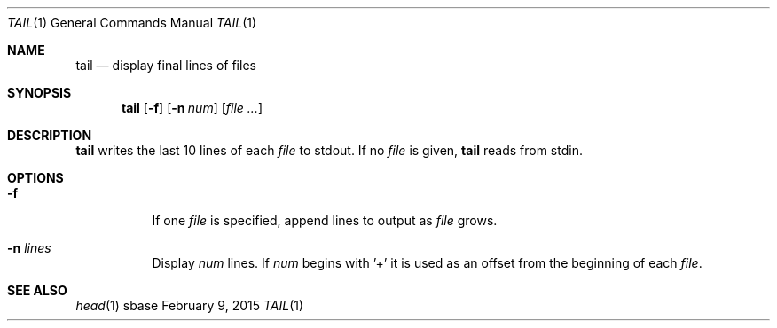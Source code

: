.Dd February 9, 2015
.Dt TAIL 1
.Os sbase
.Sh NAME
.Nm tail
.Nd display final lines of files
.Sh SYNOPSIS
.Nm
.Op Fl f
.Op Fl n Ar num
.Op Ar file ...
.Sh DESCRIPTION
.Nm
writes the last 10 lines of each
.Ar file
to stdout. If no
.Ar file
is given,
.Nm
reads from stdin.
.Sh OPTIONS
.Bl -tag -width Ds
.It Fl f
If one
.Ar file
is specified, append lines to output as
.Ar file
grows.
.It Fl n Ar lines
Display
.Ar num
lines. If
.Ar num
begins with '+' it is used as an offset from the beginning of each
.Ar file .
.El
.Sh SEE ALSO
.Xr head 1
